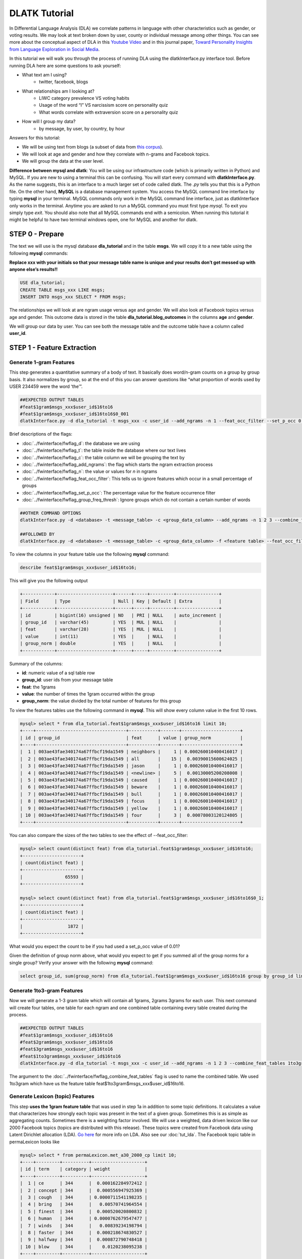 .. _tut_dla:
==============
DLATK Tutorial
==============

In Differential Language Analysis (DLA) we correlate patterns in language with other characteristics such as gender, or voting results.  We may look at text broken down by user, county or individual message among other things.  You can see more about the conceptual aspect of DLA in this `Youtube Video <https://www.google.com/url?q=https%3A%2F%2Fwww.youtube.com%2Fwatch%3Fv%3DZdTeDED9h-w>`_ and in this journal paper, `Toward Personality Insights from Language Exploration in Social Media <http://wwbp.org/papers/sam2013-dla.pdf>`_.

In this tutorial we will walk you through the process of running DLA using the dlatkInterface.py interface tool. Before running DLA here are some questions to ask yourself:

* What text am I using?
	* twitter, facebook, blogs
* What relationships am I looking at?
	* LIWC category prevalence VS voting habits
	* Usage of the word “I” VS narcissism score on personality quiz
	* What words correlate with extraversion score on a personality quiz
* How will I group my data?
	* by message, by user, by country, by hour

Answers for this tutorial:

* We will be using text from blogs (a subset of data from `this corpus <http://u.cs.biu.ac.il/~koppel/BlogCorpus.htm>`_).
* We will look at age and gender and how they correlate with n-grams and Facebook topics.
* We will group the data at the user level. 

**Difference between mysql and dlatk**: You will be using our infrastructure code (which is primarily written in Python) and MySQL. If you are new to using a terminal this can be confusing. You will start every command with **dlatkInterface.py**. As the name suggests, this is an interface to a much larger set of code called dlatk. The *.py* tells you that this is a Python file. On the other hand, **MySQL** is a database management system. You access the MySQL command line interface by typing **mysql** in your terminal. MySQL commands only work in the MySQL command line interface, just as dlatkInterface only works in the terminal. Anytime you are asked to run a MySQL command you must first type *mysql*. To exit you simply type *exit*. You should also note that all MySQL commands end with a semicolon. When running this tutorial it might be helpful to have two terminal windows open, one for MySQL and another for dlatk. 

STEP 0 - Prepare
================

The text we will use is the mysql database **dla_tutorial** and in the table **msgs**.  We will copy it to a new table using the following **mysql** commands:	

**Replace xxx with your initials so that your message table name is unique and your results don’t get messed up with anyone else’s results!!** 

.. code-block:: mysql

 USE dla_tutorial;
 CREATE TABLE msgs_xxx LIKE msgs; 
 INSERT INTO msgs_xxx SELECT * FROM msgs;

The relationships we will look at are ngram usage versus age and gender.  We will also look at Facebook topics versus age and gender.  This outcome data is stored in the table **dla_tutorial.blog_outcomes** in the columns **age** and  **gender**.  

We will group our data by user. You can see both the message table and the outcome table have a column called **user_id**. 

STEP 1 - Feature Extraction
===========================

Generate 1-gram Features
------------------------
This step generates a quantitative summary of a body of text.  It basically does word/n-gram counts on a group by group basis.  It also normalizes by group, so at the end of this you can answer questions like “what proportion of words used by USER 234459 were the word ‘the’”.

.. code-block:: bash

	##EXPECTED OUTPUT TABLES 
	#feat$1gram$msgs_xxx$user_id$16to16
	#feat$1gram$msgs_xxx$user_id$16to16$0_001
	dlatkInterface.py -d dla_tutorial -t msgs_xxx -c user_id --add_ngrams -n 1 --feat_occ_filter --set_p_occ 0.001 --group_freq_thresh 500

Brief descriptions of the flags:

* :doc:`../fwinterface/fwflag_d`: the database we are using
* :doc:`../fwinterface/fwflag_t`: the table inside the database where our text lives
* :doc:`../fwinterface/fwflag_c`: the table column we will be grouping the text by
* :doc:`../fwinterface/fwflag_add_ngrams`: the flag which starts the ngram extraction process
* :doc:`../fwinterface/fwflag_n`: the value or values for *n* in ngrams
* :doc:`../fwinterface/fwflag_feat_occ_filter`: This tells us to ignore features which occur in a small percentage of groups
* :doc:`../fwinterface/fwflag_set_p_occ`: The percentage value for the feature occurrence filter 
* :doc:`../fwinterface/fwflag_group_freq_thresh`: Ignore groups which do not contain a certain number of words
 
.. code-block:: bash

	##OTHER COMMAND OPTIONS
	dlatkInterface.py -d <database> -t <message_table> -c <group_data_column> --add_ngrams -n 1 2 3 --combine_feat_tables 1to3gram
	
	##FOLLOWED BY
	dlatkInterface.py -d <database> -t <message_table> -c <group_data_column> -f <feature table> --feat_occ_filter --set_p_occ <pocc> --group_freq_thresh <gft>

To view the columns in your feature table use the following **mysql** command:

.. code-block:: mysql

	describe feat$1gram$msgs_xxx$user_id$16to16;

This will give you the following output

.. code-block:: mysql

	+------------+---------------------+------+-----+---------+----------------+
	| Field      | Type                | Null | Key | Default | Extra          |
	+------------+---------------------+------+-----+---------+----------------+
	| id         | bigint(16) unsigned | NO   | PRI | NULL    | auto_increment |
	| group_id   | varchar(45)         | YES  | MUL | NULL    |                |
	| feat       | varchar(28)         | YES  | MUL | NULL    |                |
	| value      | int(11)             | YES  |     | NULL    |                |
	| group_norm | double              | YES  |     | NULL    |                |
	+------------+---------------------+------+-----+---------+----------------+

Summary of the columns:

* **id**: numeric value of a sql table row
* **group_id**: user ids from your message table
* **feat**: the 1grams
* **value**: the number of times the 1gram occurred within the group
* **group_norm**: the value divided by the total number of features for this group

To view the features tables use the following command in **mysql**. This will show every column value in the first 10 rows.

.. code-block:: mysql

	mysql> select * from dla_tutorial.feat$1gram$msgs_xxx$user_id$16to16 limit 10;
	+----+----------------------------------+-----------+-------+----------------------+
	| id | group_id                         | feat      | value | group_norm           |
	+----+----------------------------------+-----------+-------+----------------------+
	|  1 | 003ae43fae340174a67ffbcf19da1549 | neighbors |     1 | 0.000260010400416017 |
	|  2 | 003ae43fae340174a67ffbcf19da1549 | all       |    15 |  0.00390015600624025 |
	|  3 | 003ae43fae340174a67ffbcf19da1549 | jason     |     1 | 0.000260010400416017 |
	|  4 | 003ae43fae340174a67ffbcf19da1549 | <newline> |     5 |  0.00130005200208008 |
	|  5 | 003ae43fae340174a67ffbcf19da1549 | caused    |     1 | 0.000260010400416017 |
	|  6 | 003ae43fae340174a67ffbcf19da1549 | beware    |     1 | 0.000260010400416017 |
	|  7 | 003ae43fae340174a67ffbcf19da1549 | bull      |     1 | 0.000260010400416017 |
	|  8 | 003ae43fae340174a67ffbcf19da1549 | focus     |     1 | 0.000260010400416017 |
	|  9 | 003ae43fae340174a67ffbcf19da1549 | yellow    |     1 | 0.000260010400416017 |
	| 10 | 003ae43fae340174a67ffbcf19da1549 | four      |     3 |  0.00078003120124805 | 
	+----+----------------------------------+-----------+-------+----------------------+

You can also compare the sizes of the two tables to see the effect of --feat_occ_filter:

.. code-block:: mysql

	mysql> select count(distinct feat) from dla_tutorial.feat$1gram$msgs_xxx$user_id$16to16;
	+----------------------+
	| count(distinct feat) |
	+----------------------+
	|                65593 |
	+----------------------+

	mysql> select count(distinct feat) from dla_tutorial.feat$1gram$msgs_xxx$user_id$16to16$0_1;
	+----------------------+
	| count(distinct feat) |
	+----------------------+
	|                 1872 |
	+----------------------+

What would you expect the count to be if you had used a set_p_occ value of 0.01? 

Given the definition of group norm above, what would you expect to get if you summed all of the group norms for a single group? Verify your answer with the following **mysql** command:

.. code-block:: mysql

	select group_id, sum(group_norm) from dla_tutorial.feat$1gram$msgs_xxx$user_id$16to16 group by group_id limit 10;

Generate 1to3-gram Features
---------------------------

Now we will generate a 1-3 gram table which will contain all 1grams, 2grams 3grams for each user. This next command will create four tables, one table for each ngram and one combined table containing every table created during the process. 

.. code-block:: bash

	##EXPECTED OUTPUT TABLES 
	#feat$1gram$msgs_xxx$user_id$16to16
	#feat$2gram$msgs_xxx$user_id$16to16
	#feat$3gram$msgs_xxx$user_id$16to16
	#feat$1to3gram$msgs_xxx$user_id$16to16
	dlatkInterface.py -d dla_tutorial -t msgs_xxx -c user_id --add_ngrams -n 1 2 3 --combine_feat_tables 1to3gram

The argument to the :doc:`../fwinterface/fwflag_combine_feat_tables` flag is used to name the combined table. We used 1to3gram which have us the feature table feat$1to3gram$msgs_xxx$user_id$16to16. 

Generate Lexicon (topic) Features
---------------------------------
This step **uses the 1gram feature table** that was used in step 1a in addition to some topic definitions.  It calculates a value that characterizes how strongly each topic was present in the text of a given group.  Sometimes this is as simple as aggregating counts.  Sometimes there is a weighting factor involved.  We will use a weighted, data driven lexicon like our 2000 Facebook topics (topics are distributed with this release). These topics were created from Facebook data using Latent Dirichlet allocation (LDA). `Go here <https://en.wikipedia.org/wiki/Latent_Dirichlet_allocation>`_ for more info on LDA. Also see our :doc:`tut_lda`. The Facebook topic table in permaLexicon looks like

.. code-block:: mysql

	mysql> select * from permaLexicon.met_a30_2000_cp limit 10;
	+----+---------+----------+--------------------+
	| id | term    | category | weight             |
	+----+---------+----------+--------------------+
	|  1 | ce      | 344      |  0.000162284972412 |
	|  2 | concept | 344      |  0.000556947925369 |
	|  3 | cough   | 344      | 0.0000711541198235 |
	|  4 | bring   | 344      |   0.00570741964554 |
	|  5 | finest  | 344      |  0.000520020800832 |
	|  6 | human   | 344      | 0.0000762679547477 |
	|  7 | winds   | 344      |   0.00839234198794 |
	|  8 | faster  | 344      |  0.000218674830527 |
	|  9 | halfway | 344      |  0.000872790748418 |
	| 10 | blow    | 344      |    0.0120238095238 |
	+----+---------+----------+--------------------+

Every lex table will have the columns: id, term, category and weight. In an unweighted lexica (for example `LIWC <http://www.liwc.net/>`_ (Linguistic Inquiry and Word Count)) the weight column is set to 1.

Since this lexica was produced using a data driven approach we make no attempt to label the categories and give them numerical ids. For example, in LIWC we see the category 'personal pronouns'. The Facebook lexica contains weight in the form of conditional probabilities. We now apply this to our message set:

.. code-block:: bash

	# EXPECTED OUTPUT TABLE
	# feat$cat_met_a30_2000_cp$msgs_xxx$user_id$16to16
	dlatkInterface.py -d dla_tutorial -t msgs_xxx -c user_id --add_lex_table -l met_a30_2000_cp --weighted_lexicon

Brief descriptions of the flags:

* :doc:`../fwinterface/fwflag_add_lex_table`: 
* :doc:`../fwinterface/fwflag_l`: 
* :doc:`../fwinterface/fwflag_weighted_lexicon`: 

Note - dlatk pieces together the expected name of the 1gram table using the information you give it in the -d, -t, and -c options 
Note - in the table name *met_a30_2000_cp*, met stands for messages english tokenizen, a30 stands for alpha = 30 (a tuning parameter in the LDA process) and 2000 means there are 2000 topics.

In general use the following syntax (*permaLexicon* is a database where all of our lexica are stored):

.. code-block:: bash

	## GENERAL SYNTAX FOR CREATING LEXICON FEATURE TABLES
	dlatkInterface.py -d <db> -t <msg_tbl> -c <grp_col> --add_lex_table -l <topic_tbl_from_permalexicon> [--weighted_lexicon]

Again, you can view the tables with the following **mysql** commands:

.. code-block:: mysql

	select * from dla_tutorial.feat$cat_met_a30_2000_cp_w$msgs_xxx$user_id$16to16 limit 10;

What should the group norms sum to for a single group in the lexicon tables? Will this be the same as above? Why or why not?

.. code-block:: mysql

	select group_id, sum(group_norm) from dla_tutorial.feat$cat_met_a30_2000_cp_w$msgs_xxx$user_id$16to16 group by group_id limit 10;


STEP 2 - Insights (DLA): Correlate features with outcomes
=========================================================

This step takes the quantified/summarized text and examines/uses relationships with information about the group.  One basic output is a correlation matrix in html format. You may need to download a program such as WinSCP to transfer the output files from our server to your computer in order to view the output.  

.. code-block:: bash

	dlatkInterface.py -d dla_tutorial -t msgs_xxx -c user_id \ 
	-f 'feat$cat_LIWC2007$msgs_xxx$user_id$16to16' \ 
	 --outcome_table blog_outcomes \ 
	 --group_freq_thresh 500 \ 
	 --outcomes age gender \ 
	 --output_name xxx_output --rmatrix --sort --csv

Brief descriptions of the flags:

* :doc:`../fwinterface/fwflag_outcome_table`: 
* :doc:`../fwinterface/fwflag_outcomes`: 
* :doc:`../fwinterface/fwflag_rmatrix`: 
* :doc:`../fwinterface/fwflag_sort`: 
* :doc:`../fwinterface/fwflag_csv`:

Output will be written to the file **xxx_output.csv** and **xxx_output.html**. The csv output should look like 

.. code-block:: bash

	feature,age,p,N,freq,gender,p,N,freq
	ACHIEV,0.10453337969466858,1.2486251420175023,499,24061,-0.1327959917320303,0.18924871053777773,499,24061
	ADVERBS,-0.097823107908957693,1.8490497097147072,499,77661,0.091427449910103736,2.6369379754861826,499,77661
	AFFECT,-0.060118741047985133,11.519149773307243,499,133155,0.094864627490032188,2.1840596807077146,499,133155

The HTML file should look like this when opened in a browser:
Attach:rmatrix_output.png

In this example, positive value for age correlates with older age, and negative correlates with younger. Similarly, a positive value for gender indicates correlation with female, and a negative value correlates with male. 
Or using the Facebook topics and creating topic tag clouds:

.. code-block:: bash

	dlatkInterface.py -d dla_tutorial -t msgs_xxx -c user_id \ 
	-f 'feat$cat_met_a30_2000_cp_w$msgs_xxx$user_id$16to16' \ 
	 --outcome_table blog_outcomes  --group_freq_thresh 500 \ 
	 --outcomes age gender --output_name xxx_output \ 
	 --topic_tagcloud --make_topic_wordcloud --topic_lexicon met_a30_2000_freq_t50ll \ 
	--tagcloud_colorscheme bluered

Brief descriptions of the flags:

* :doc:`../fwinterface/fwflag_topic_tagcloud`: 
* :doc:`../fwinterface/fwflag_make_topic_wordcloud`: 
* :doc:`../fwinterface/fwflag_topic_lexicon`: 
* :doc:`../fwinterface/fwflag_tagcloud_colorscheme`: 

The following line will be printed to the screen:

.. code-block:: bash

	Yielding norms with zeros (500 groups * 2000 feats).

This tells us that we have 500 users (since our -c field is user_id) each with 2000 features. The 2000 features comes from the fact that we are working with 2000 Facebook topics.  Looking in MySQL we see that we have 500 users total in our dataset:

.. code-block:: mysql

	mysql> select count(distinct user_id) from msgs_xxx;
	+-------------------------+
	| count(distinct user_id) |
	+-------------------------+
	|                     500 |
	+-------------------------+

This means that every user in our dataset passes the group frequency threshold, i.e., each user has at least 500 words. If we were to set the group frequency threshold to 5000 we would see:

.. code-block:: bash

	Yielding norms with zeros (125 groups * 2000 feats).

Output will be written to the file **xxx_output_topic_tagcloud.txt**. The topic tagcloud output will be in a directory called *xxx_output_topic_tagcloud_wordclouds*

|| border=1
||! Topics most correlated with outcome !||
||! Outcome ||! Positive Correlation ||! Negative Correlation ||
|| Gender ||  Attach:gender_pos.png || Attach:gender_neg.png ||
|| Age    ||  Attach:age_pos.png ||  Attach:age_neg.png ||

Here is the general syntax for some other commands:

.. code-block:: bash

	####MAKE WORDCLOUDS
	dlatkInterface.py -d <db> -t <msg_tbl> -c <grp_col> -f <feat_tbl>  \ 
	 --outcome_table <table_with_group_info>  \ 
	 --outcomes <list of outcomes separated by spaces>  \ 
	 --output_name <desired_output_name> --tagcloud --make_wordclouds 

.. code-block:: bash

	####MAKE TOPIC WORDCLOUDS 
	dlatkInterface.py -d <db> -t <msg_tbl> -c <grp_col> -f <feat_tbl>  \ 
	 --outcome_table <table_with_group_info>  \ 
	 --outcomes <list of outcomes separated by spaces>  \ 
	 --output_name <desired_output_name> --topic_tagcloud --make_topic_wordcloud 
	 --topic_lexicon <lex_table>


Continuing on...
================
More information about dlatk's interface can be found in the following places: 

* :doc:`dlatkinterface_ordered`
* Next tutorial: :doc:`tut_pred`